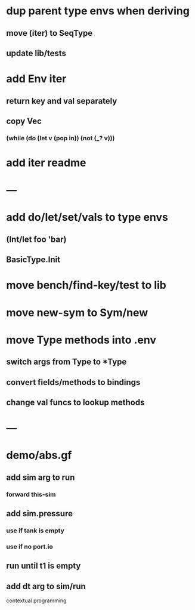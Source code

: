 * dup parent type envs when deriving
** move (iter) to SeqType
** update lib/tests
* add Env iter
** return key and val separately
** copy Vec
*** (while (do (let v (pop in)) (not (_? v)))
* add iter readme
* ---
* add do/let/set/vals to type envs
** (Int/let foo 'bar)
** BasicType.Init
* move bench/find-key/test to lib
* move new-sym to Sym/new
* move Type methods into .env
** switch args from Type to *Type
** convert fields/methods to bindings
** change val funcs to lookup methods
* ---
* demo/abs.gf
** add sim arg to run
*** forward this-sim
** add sim.pressure 
*** use if tank is empty
*** use if no port.io
** run until t1 is empty
** add dt arg to sim/run

contextual programming
